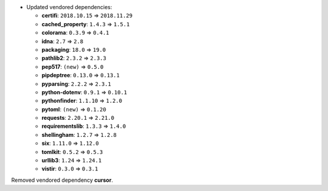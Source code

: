 - Updated vendored dependencies:

  - **certifi**: ``2018.10.15`` => ``2018.11.29``
  - **cached_property**: ``1.4.3`` => ``1.5.1``
  - **colorama**: ``0.3.9`` => ``0.4.1``
  - **idna**: ``2.7`` => ``2.8``
  - **packaging**: ``18.0`` => ``19.0``
  - **pathlib2**: ``2.3.2`` => ``2.3.3``
  - **pep517**: ``(new)`` => ``0.5.0``
  - **pipdeptree**: ``0.13.0`` => ``0.13.1``
  - **pyparsing**: ``2.2.2`` => ``2.3.1``
  - **python-dotenv**: ``0.9.1`` => ``0.10.1``
  - **pythonfinder**: ``1.1.10`` => ``1.2.0``
  - **pytoml**: ``(new)`` => ``0.1.20``
  - **requests**: ``2.20.1`` => ``2.21.0``
  - **requirementslib**: ``1.3.3`` => ``1.4.0``
  - **shellingham**: ``1.2.7`` => ``1.2.8``
  - **six**: ``1.11.0`` => ``1.12.0``
  - **tomlkit**: ``0.5.2`` => ``0.5.3``
  - **urllib3**: ``1.24`` => ``1.24.1``
  - **vistir**: ``0.3.0`` => ``0.3.1``

Removed vendored dependency **cursor**.
